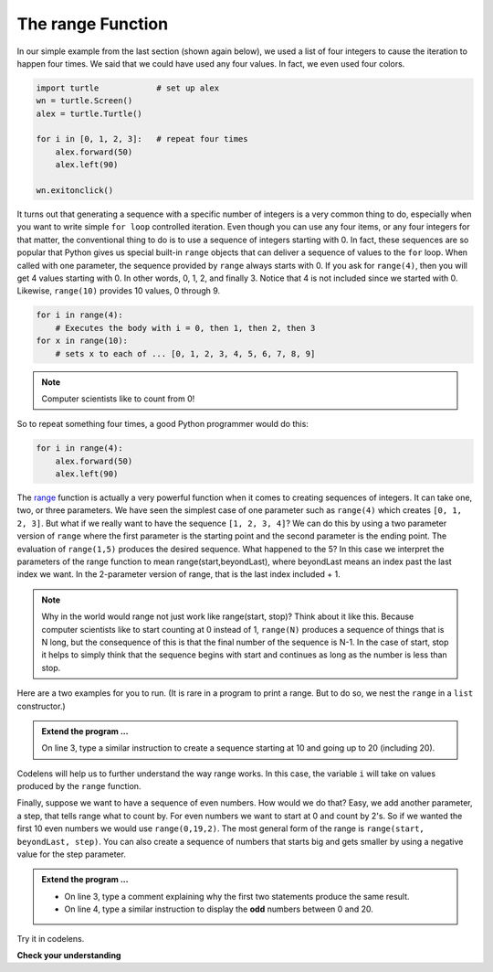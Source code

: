 ..  Copyright (C)  Brad Miller, David Ranum, Jeffrey Elkner, Peter Wentworth, Allen B. Downey, Chris
    Meyers, and Dario Mitchell.  Permission is granted to copy, distribute
    and/or modify this document under the terms of the GNU Free Documentation
    License, Version 1.3 or any later version published by the Free Software
    Foundation; with Invariant Sections being Forward, Prefaces, and
    Contributor List, no Front-Cover Texts, and no Back-Cover Texts.  A copy of
    the license is included in the section entitled "GNU Free Documentation
    License".

.. qnum::
   :prefix: turtle-8-
   :start: 1

.. index:: range function

The range Function
------------------

.. video:: advrange
   :controls:
   :thumb: ../_static/advrange.png

   http://media.interactivepython.org/thinkcsVideos/AdvancedRange.mov
   http://media.interactivepython.org/thinkcsVideos/AdvancedRange.webm

In our simple example from the last section (shown again below), we used a list of four integers to cause the iteration
to happen four times.  We said that we could have used any four values.  In fact, we even used four colors.

.. sourcecode:: python

   import turtle            # set up alex
   wn = turtle.Screen()
   alex = turtle.Turtle()

   for i in [0, 1, 2, 3]:   # repeat four times
       alex.forward(50)
       alex.left(90)

   wn.exitonclick()

It turns out that generating a sequence with a specific number of integers is a very common thing to do, especially when you
want to write simple ``for loop`` controlled iteration.  Even though you can use any four items, or any four integers for that matter, the conventional thing to do is to use a sequence of integers starting with 0.
In fact, these sequences are so popular that Python gives us special built-in ``range`` objects
that can deliver a sequence of values to
the ``for`` loop.  When called with one parameter, the sequence provided by ``range`` always starts with 0.  If you ask for ``range(4)``, then you will get 4 values starting with 0.  In other words, 0, 1, 2, and finally 3.  Notice that 4 is not included since we started with 0.  Likewise, ``range(10)`` provides 10 values, 0 through 9.

.. sourcecode:: python

      for i in range(4):
          # Executes the body with i = 0, then 1, then 2, then 3
      for x in range(10):
          # sets x to each of ... [0, 1, 2, 3, 4, 5, 6, 7, 8, 9]

.. note::

    Computer scientists like to count from 0!


So to repeat something four times, a good Python programmer would do this:

.. sourcecode:: python

    for i in range(4):
        alex.forward(50)
        alex.left(90)


The `range <http://docs.python.org/py3k/library/functions
.html?highlight=range#range>`_ function is actually a very powerful function
when it comes to
creating sequences of integers.  It can take one, two, or three parameters.  We have seen
the simplest case of one parameter such as ``range(4)`` which creates ``[0, 1, 2, 3]``.
But what if we really want to have the sequence ``[1, 2, 3, 4]``?
We can do this by using a two parameter version of ``range`` where the first parameter is the starting point and the second parameter is the ending point.  The evaluation of ``range(1,5)`` produces the desired sequence.  What happened to the 5?
In this case we interpret the parameters of the range function to mean
range(start,beyondLast), where beyondLast means an index past the last index we want.  In the 2-parameter version
of range, that is the last index included + 1.


.. note::

    Why in the world would range not just work like range(start,
    stop)?  Think about it like this.  Because computer scientists like to
    start counting at 0 instead of 1, ``range(N)`` produces a sequence of
    things that is N long, but the consequence of this is that the final
    number of the sequence is N-1.  In the case of start,
    stop it helps to simply think that the sequence begins with start and
    continues as long as the number is less than stop.

Here are a two examples for you to run. (It is rare in a program to print a range. But to do so, we nest the ``range`` in a ``list`` constructor.)


.. activecode:: tgh
    :nocanvas:

    print(list(range(4)))
    print(list(range(1, 5)))


.. admonition:: Extend the program ...

   On line 3, type a similar instruction to create a sequence starting at 10 and going up to 20 (including 20).

Codelens will help us to further understand the way range works.  In this case, the variable ``i`` will take on values
produced by the ``range`` function.

.. codelens:: rangeme

    for i in range(10):
       print(i)



Finally, suppose we want to have a sequence of even numbers.
How would we do that?  Easy, we add another parameter, a step,
that tells range what to count by.  For even numbers we want to start at 0
and count by 2's.  So if we wanted the first 10 even numbers we would use
``range(0,19,2)``.  The most general form of the range is
``range(start, beyondLast, step)``.  You can also create a sequence of numbers that
starts big and gets smaller by using a negative value for the step parameter.

.. activecode:: tgi
    :nocanvas:

    print(list(range(0, 19, 2)))
    print(list(range(0, 20, 2)))


    print(list(range(10, 0, -1)))



.. admonition:: Extend the program ...

   - On line 3, type a comment explaining why the first two statements produce the same result.
   - On line 4, type a similar instruction to display the **odd** numbers between 0 and 20.


Try it in codelens.
 
.. codelens:: rangeme2
 
    for i in range(10, 0, -1):
        print(i)


**Check your understanding**

.. mchoice:: mc3k
  :answer_a: Range should generate a list that stops before 10.
  :answer_b: Range should generate a list that starts at 10 (including 10).
  :answer_c: Range should generate a list that stops at 10 (including 10).
  :answer_d: Range should generate a list using every 10th number between the start and the stopping number.
  :correct: a
  :feedback_a: Range will generate the sequence 3, 5, 7, 9.
  :feedback_b: The first argument (3) tells range what number to start at.
  :feedback_c: Range will always stop at the number before (not including) the specified ending point for the sequence.
  :feedback_d: The third argument (2) tells range how many numbers to skip between each element in the sequence.

  In the command range(3, 10, 2), what does the second argument (10) specify?

.. mchoice:: mc3l
  :answer_a: range(2, 5, 8)
  :answer_b: range(2, 8, 3)
  :answer_c: range(2, 10, 3)
  :answer_d: range(8, 1, -3)
  :correct: c
  :feedback_a: This command generates a sequence with just the number 2 because the first parameter (2) tells range where to start, the second parameter tells range where to end (before 5) and the third parameter tells range how many numbers to skip between elements (8).  Since 10 >= 5, there is only one number in this sequence.
  :feedback_b: This command generates the sequence 2, 5 because 8 is not less than 8 (the beyondLast parameter).
  :feedback_c: The first parameter is the starting point, the second is the beyondLast parameter, and the third is the amount to increment by.
  :feedback_d: This command generates the sequence 8, 5, 2 because it starts at 8, ends before 1, and steps by 3 going down.

  What command correctly generates the sequence 2, 5, 8?

.. mchoice:: mc3m
  :answer_a: It will generate a sequence starting at 0, with every number included up to but not including the argument it was passed.
  :answer_b: It will generate a sequence starting at 1, with every number up to but not including the argument it was passed.
  :answer_c: It will generate a sequence starting at 1, with every number including the argument it was passed.
  :answer_d: It will cause an error: range always takes exactly 3 arguments.
  :correct: a
  :feedback_a: Yes, if you only give one number to range it starts with 0 and ends before the number specified incrementing by 1.
  :feedback_b: Range with one parameter starts at 0.
  :feedback_c: Range with one parameter starts at 0, and never includes its ending element (which is the argument it was passed).
  :feedback_d: If range is passed only one argument, it interprets that argument as the end of the list (not inclusive).

  What happens if you give range only one argument?  For example: range(4)

.. mchoice:: mc3n
  :answer_a: range(5, 25, 5)
  :answer_b: range(20, 3, -5)
  :answer_c: range(20, 5, 4)
  :answer_d: range(20, 5, -5)
  :correct: b
  :feedback_a: The step 5 is positive, while the given sequence is decreasing.  This answer creates the reversed, increasing sequence.
  :feedback_b: Yes: If we take steps of -5, not worrying about the ending, we get 20, 25, 10, 5, 0, .... The limit 3 is past the 5, so the range sequence stops with the 5. 
  :feedback_c: The step 5 is positive so the sequence would need to increase from 20 toward 4.  That does not make sense and the sequence would be empty.
  :feedback_d: the sequence can never include the second parameter (5).  The second parameter must always be past the end of the range sequence.

  Which range function call will produce the sequence 20, 15, 10, 5?


.. mchoice:: mc3o
  :answer_a: No other value would give the same sequence.
  :answer_b: The only other choice is 14.
  :answer_c: 11, 13, or 14 
  :correct: c
  :feedback_a: The sequence produced has steps of 4: 2, 6, 10.  The next would be 14, but it is not before the limit 12.  There are other limit choices past 10, but not past 14. 
  :feedback_b: 14 would work:  It is also past 10, and not past 14, but there are other integers with the same properties. 
  :feedback_c: Yes, any integer past 10, and not past the next step at 14 would work.
  
  What could the second parameter (12) in range(2, 12, 4) be replaced with and generate exactly the same sequence?


